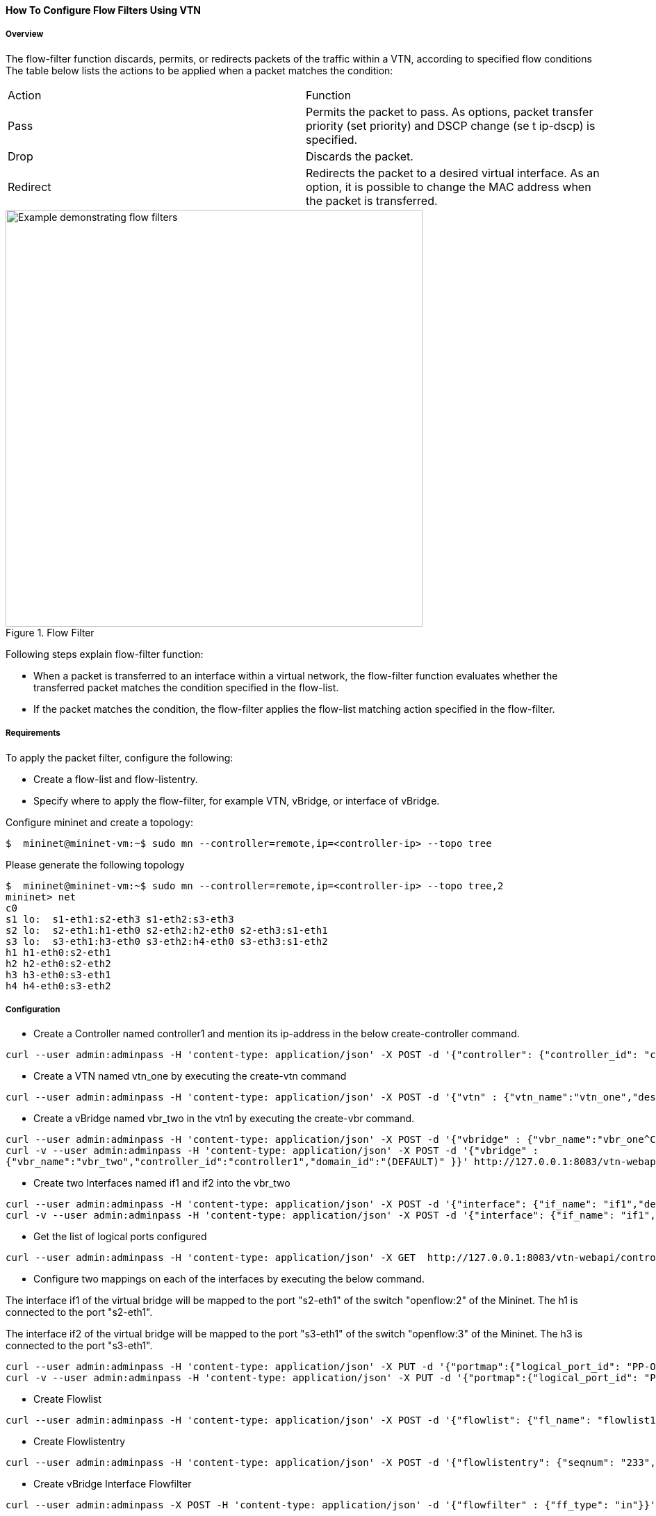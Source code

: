 ==== How To Configure Flow Filters Using VTN

===== Overview
The flow-filter function discards, permits, or redirects packets of the traffic within a VTN, according to specified flow conditions The table below lists the actions to be applied when a packet matches the condition:

[cols="2*"]
|===
| Action | Function
|Pass | Permits the packet to pass.
As options, packet transfer priority (set priority) and DSCP change (se t ip-dscp) is specified.
|Drop | Discards the packet.
|Redirect|Redirects the packet to a desired virtual interface.
As an option, it is possible to change the MAC address when the packet is transferred.
|===

.Flow Filter
image::vtn/flow_filter_example.png["Example demonstrating flow filters",width=600]

Following steps explain flow-filter function:

* When a packet is transferred to an interface within a virtual network, the flow-filter function
evaluates whether the transferred packet matches the condition specified in the flow-list.
* If the packet matches the condition, the flow-filter applies the flow-list matching action
specified in the flow-filter.

===== Requirements
To apply the packet filter, configure the following:

* Create a flow-list and flow-listentry.
* Specify where to apply the flow-filter, for example VTN, vBridge, or interface of vBridge.

Configure mininet and create a topology:

----
$  mininet@mininet-vm:~$ sudo mn --controller=remote,ip=<controller-ip> --topo tree
----
Please generate the following topology

----
$  mininet@mininet-vm:~$ sudo mn --controller=remote,ip=<controller-ip> --topo tree,2
mininet> net
c0
s1 lo:  s1-eth1:s2-eth3 s1-eth2:s3-eth3
s2 lo:  s2-eth1:h1-eth0 s2-eth2:h2-eth0 s2-eth3:s1-eth1
s3 lo:  s3-eth1:h3-eth0 s3-eth2:h4-eth0 s3-eth3:s1-eth2
h1 h1-eth0:s2-eth1
h2 h2-eth0:s2-eth2
h3 h3-eth0:s3-eth1
h4 h4-eth0:s3-eth2
----

===== Configuration
* Create a Controller named controller1 and mention its ip-address in the below create-controller command.

----
curl --user admin:adminpass -H 'content-type: application/json' -X POST -d '{"controller": {"controller_id": "controller1", "ipaddr":"10.100.9.61", "type": "odc", "version": "1.0", "auditstatus":"enable"}}' http://127.0.0.1:8083/vtn-webapi/controllers
----
* Create a VTN named vtn_one by executing the create-vtn command

----
curl --user admin:adminpass -H 'content-type: application/json' -X POST -d '{"vtn" : {"vtn_name":"vtn_one","description":"test VTN" }}' http://127.0.0.1:8083/vtn-webapi/vtns.json
----
* Create a vBridge named vbr_two in the vtn1 by executing the create-vbr command.

----
curl --user admin:adminpass -H 'content-type: application/json' -X POST -d '{"vbridge" : {"vbr_name":"vbr_one^C"controller_id":"controller1","domain_id":"(DEFAULT)" }}' http://127.0.0.1:8083/vtn-webapi/vtns/vtn_one/vbridges.json
curl -v --user admin:adminpass -H 'content-type: application/json' -X POST -d '{"vbridge" :
{"vbr_name":"vbr_two","controller_id":"controller1","domain_id":"(DEFAULT)" }}' http://127.0.0.1:8083/vtn-webapi/vtns/vtn_one/vbridges.json
----
* Create two Interfaces named if1 and if2 into the vbr_two

----
curl --user admin:adminpass -H 'content-type: application/json' -X POST -d '{"interface": {"if_name": "if1","description": "if_desc1"}}' http://127.0.0.1:8083/vtn-webapi/vtns/vtn_one/vbridges/vbr_two/interfaces.json
curl -v --user admin:adminpass -H 'content-type: application/json' -X POST -d '{"interface": {"if_name": "if1","description": "if_desc1"}}' http://127.0.0.1:8083/vtn-webapi/vtns/vtn_one/vbridges/vbr_two/interfaces.json
----

* Get the list of logical ports configured

----
curl --user admin:adminpass -H 'content-type: application/json' -X GET  http://127.0.0.1:8083/vtn-webapi/controllers/controllerone/domains/\(DEFAULT\)/logical_ports.json
----
* Configure two mappings on each of the interfaces by executing the below command.

The interface if1 of the virtual bridge will be mapped to the port "s2-eth1" of the switch "openflow:2" of the Mininet.
The h1 is connected to the port "s2-eth1".

The interface if2 of the virtual bridge will be mapped to the port "s3-eth1" of the switch "openflow:3" of the Mininet.
The h3 is connected to the port "s3-eth1".

----
curl --user admin:adminpass -H 'content-type: application/json' -X PUT -d '{"portmap":{"logical_port_id": "PP-OF:00:00:00:00:00:00:00:03-s3-eth1"}}' http://127.0.0.1:8083/vtn-webapi/vtns/vtn_one/vbridges/vbr_two/interfaces/if1/portmap.json
curl -v --user admin:adminpass -H 'content-type: application/json' -X PUT -d '{"portmap":{"logical_port_id": "PP-OF:00:00:00:00:00:00:00:02-s2-eth1"}}' http://127.0.0.1:8083/vtn-webapi/vtns/vtn_one/vbridges/vbr_two/interfaces/if2/portmap.json
----
* Create Flowlist

----
curl --user admin:adminpass -H 'content-type: application/json' -X POST -d '{"flowlist": {"fl_name": "flowlist1", "ip_version":"IP"}}' http://127.0.0.1:8083/vtn-webapi/flowlists.json
----
* Create Flowlistentry

----
curl --user admin:adminpass -H 'content-type: application/json' -X POST -d '{"flowlistentry": {"seqnum": "233","macethertype": "0x8000","ipdstaddr": "10.0.0.3","ipdstaddrprefix": "2","ipsrcaddr": "10.0.0.2","ipsrcaddrprefix": "2","ipproto": "17","ipdscp": "55","icmptypenum":"232","icmpcodenum": "232"}}' http://127.0.0.1:8083/vtn-webapi/flowlists/flowlist1/flowlistentries.json
----
* Create vBridge Interface Flowfilter

----
curl --user admin:adminpass -X POST -H 'content-type: application/json' -d '{"flowfilter" : {"ff_type": "in"}}' http://127.0.0.1:8083/vtn-webapi/vtns/vtn_one/vbridges/vbr_two/interfaces/if1/flowfilters.json
----
===== Flow filter demonstration with DROP action-type

----
curl --user admin:adminpass -X POST -H 'content-type: application/json' -d '{"flowfilterentry": {"seqnum": "233", "fl_name": "flowlist1", "action_type":"drop", "priority":"3", "dscp":"55" }}' http://127.0.0.1:8083/vtn-webapi/vtns/vtn_one/vbridges/vbr_two/interfaces/if1/flowfilters/in/flowfilterentries.json
----
===== Verification
As we have applied the action type "drop" , ping should fail.

----
mininet> h1 ping h3
PING 10.0.0.2 (10.0.0.2) 56(84) bytes of data.
From 10.0.0.1 icmp_seq=1 Destination Host Unreachable
From 10.0.0.1 icmp_seq=2 Destination Host Unreachable
----

===== Flow filter demonstration with PASS action-type

----
curl --user admin:adminpass -X PUT -H 'content-type: application/json' -d '{"flowfilterentry": {"seqnum": "233", "fl_name": "flowlist1", "action_type":"pass", "priority":"3", "dscp":"55" }}' http://127.0.0.1:8083/vtn-webapi/vtns/vtn_one/vbridges/vbr_two/interfaces/if1/flowfilters/in/flowfilterentries/233.json
----
===== Verification

----
mininet> h1 ping h3
PING 10.0.0.3 (10.0.0.3) 56(84) bytes of data.
64 bytes from 10.0.0.3: icmp_req=1 ttl=64 time=0.984 ms
64 bytes from 10.0.0.3: icmp_req=2 ttl=64 time=0.110 ms
64 bytes from 10.0.0.3: icmp_req=3 ttl=64 time=0.098 ms
----

